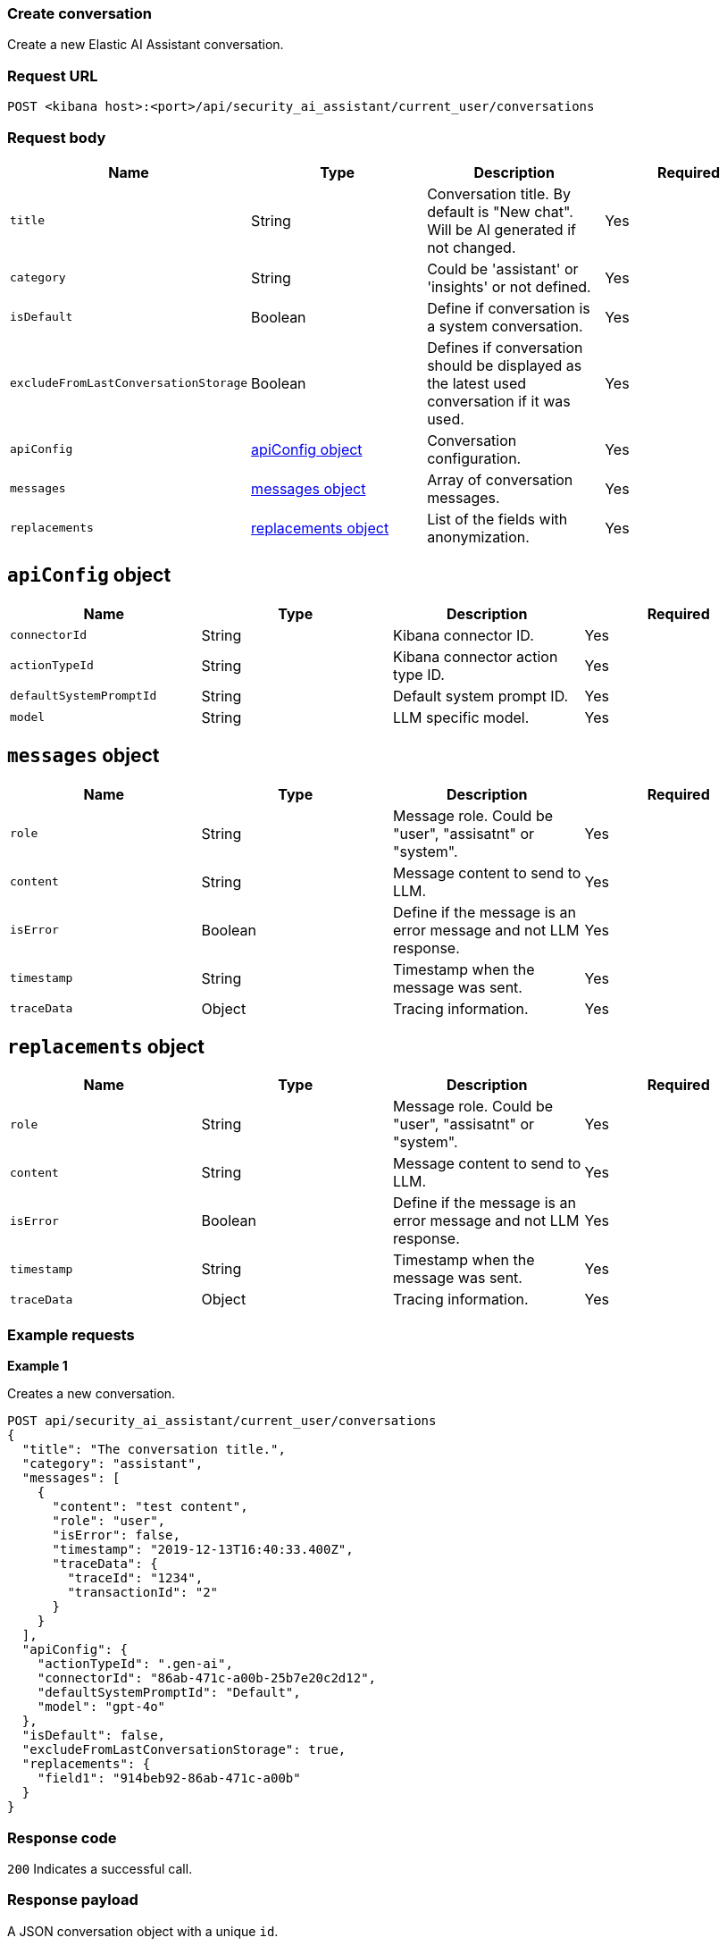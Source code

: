 [[conversation-api-create]]
=== Create conversation

Create a new Elastic AI Assistant conversation.

[discrete]
=== Request URL

`POST <kibana host>:<port>/api/security_ai_assistant/current_user/conversations`

[discrete]
=== Request body

[width="100%",options="header"]
|==============================================
|Name |Type |Description |Required

|`title` |String |Conversation title. By default is "New chat". Will be AI generated if not changed. |Yes
|`category` |String |Could be 'assistant' or 'insights' or not defined. |Yes
|`isDefault` |Boolean |Define if conversation is a system conversation. |Yes
|`excludeFromLastConversationStorage` |Boolean |Defines if conversation should be displayed as the latest used conversation if it was used. |Yes
|`apiConfig` |<<create-apiconfig-obj,apiConfig object>> |Conversation configuration. |Yes
|`messages` |<<create-message-obj,messages object>> |Array of conversation messages. |Yes
|`replacements` |<<create-replacements-obj,replacements object>> |List of the fields with anonymization. |Yes
|==============================================

[discrete]
[[create-apiconfig-obj]]
== `apiConfig` object

[width="100%",options="header"]
|==============================================
|Name |Type |Description |Required

|`connectorId` |String |Kibana connector ID. |Yes
|`actionTypeId` |String |Kibana connector action type ID. |Yes
|`defaultSystemPromptId` |String |Default system prompt ID. |Yes
|`model` |String |LLM specific model. |Yes
|==============================================

[discrete]
[[create-message-obj]]
== `messages` object

[width="100%",options="header"]
|==============================================
|Name |Type |Description |Required

|`role` |String |Message role. Could be "user", "assisatnt" or "system". |Yes
|`content` |String |Message content to send to LLM. |Yes
|`isError` |Boolean |Define if the message is an error message and not LLM response. |Yes
|`timestamp` |String |Timestamp when the message was sent. |Yes
|`traceData` |Object |Tracing information. |Yes
|==============================================

[discrete]
[[create-replacements-obj]]
== `replacements` object

[width="100%",options="header"]
|==============================================
|Name |Type |Description |Required

|`role` |String |Message role. Could be "user", "assisatnt" or "system". |Yes
|`content` |String |Message content to send to LLM. |Yes
|`isError` |Boolean |Define if the message is an error message and not LLM response. |Yes
|`timestamp` |String |Timestamp when the message was sent. |Yes
|`traceData` |Object |Tracing information. |Yes
|==============================================

[discrete]
=== Example requests

*Example 1*

Creates a new conversation.

[source,console]
--------------------------------------------------
POST api/security_ai_assistant/current_user/conversations
{
  "title": "The conversation title.",
  "category": "assistant",
  "messages": [
    {
      "content": "test content",
      "role": "user",
      "isError": false,
      "timestamp": "2019-12-13T16:40:33.400Z",
      "traceData": {
        "traceId": "1234",
        "transactionId": "2"
      }
    }
  ],
  "apiConfig": {
    "actionTypeId": ".gen-ai",
    "connectorId": "86ab-471c-a00b-25b7e20c2d12",
    "defaultSystemPromptId": "Default",
    "model": "gpt-4o"
  },
  "isDefault": false,
  "excludeFromLastConversationStorage": true,
  "replacements": {
    "field1": "914beb92-86ab-471c-a00b"
  }
}
--------------------------------------------------

[discrete]
=== Response code

`200`
    Indicates a successful call.

[discrete]
=== Response payload

A JSON conversation object with a unique `id`.

*Example 1*

Conversation response payload:

[source,json]
--------------------------------------------------
{
  "id": "07805df2-6462-451a-b534-78da47873c42",
  "title": "The conversation title.",
  "category": "assistant",
  "timestamp": "2024-07-29T06:58:15.670Z",
  "updatedAt": "2024-07-29T06:58:15.670Z",
  "createdAt": "2024-07-29T06:58:15.670Z",
  "replacements": {
    "field1": "914beb92-86ab-471c-a00b"
  },
  "users": [
    {
      "name": "elastic"
    }
  ],
  "messages": [
    {
      "content": "test content",
      "role": "user",
      "timestamp": "2019-12-13T16:40:33.400Z",
      "traceData": {
        "transactionId": "2",
        "traceId": "1234"
      }
    }
  ],
  "apiConfig": {
    "connectorId": "86ab-471c-a00b-25b7e20c2d12",
    "actionTypeId": ".gen-ai",
    "defaultSystemPromptId": "Default",
    "model": "gpt-4o"
  },
  "isDefault": false,
  "excludeFromLastConversationStorage": true,
  "namespace": "default"
}
--------------------------------------------------

